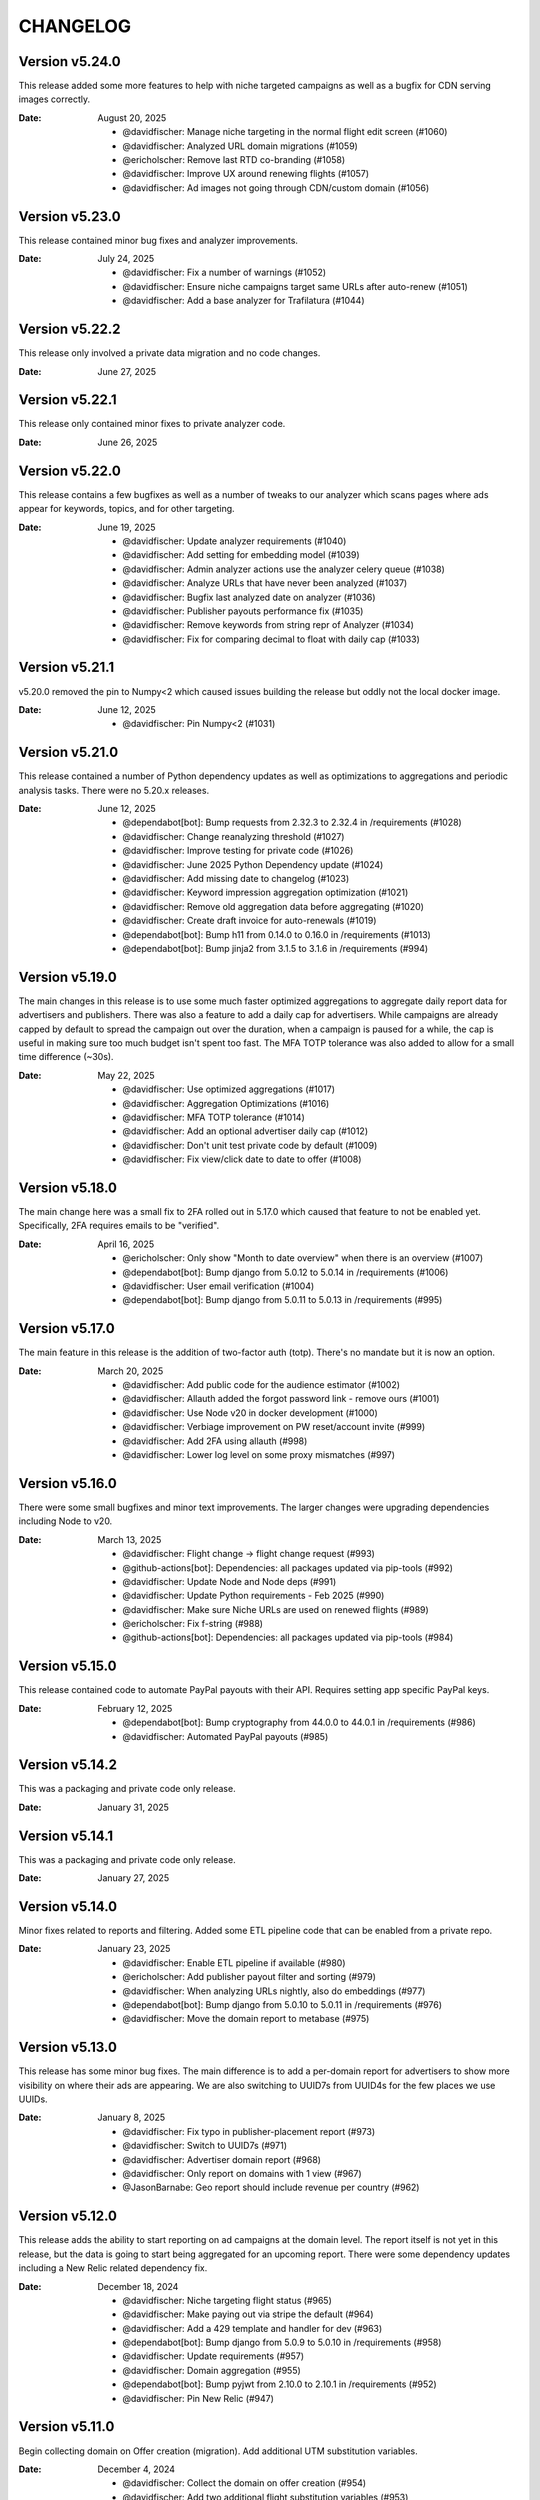 CHANGELOG
=========

.. The text for the changelog is generated with ``npm run changelog``
.. Then it is formatted and copied into this file.
.. This is included by docs/developer/changelog.rst


Version v5.24.0
---------------

This release added some more features to help with niche targeted campaigns
as well as a bugfix for CDN serving images correctly.

:Date: August 20, 2025

 * @davidfischer: Manage niche targeting in the normal flight edit screen (#1060)
 * @davidfischer: Analyzed URL domain migrations (#1059)
 * @ericholscher: Remove last RTD co-branding (#1058)
 * @davidfischer: Improve UX around renewing flights (#1057)
 * @davidfischer: Ad images not going through CDN/custom domain (#1056)


Version v5.23.0
---------------

This release contained minor bug fixes and analyzer improvements.

:Date: July 24, 2025

 * @davidfischer: Fix a number of warnings (#1052)
 * @davidfischer: Ensure niche campaigns target same URLs after auto-renew (#1051)
 * @davidfischer: Add a base analyzer for Trafilatura (#1044)


Version v5.22.2
---------------

This release only involved a private data migration and no code changes.

:Date: June 27, 2025


Version v5.22.1
---------------

This release only contained minor fixes to private analyzer code.

:Date: June 26, 2025


Version v5.22.0
---------------

This release contains a few bugfixes as well as a number of tweaks to our analyzer
which scans pages where ads appear for keywords, topics, and for other targeting.

:Date: June 19, 2025

 * @davidfischer: Update analyzer requirements (#1040)
 * @davidfischer: Add setting for embedding model (#1039)
 * @davidfischer: Admin analyzer actions use the analyzer celery queue (#1038)
 * @davidfischer: Analyze URLs that have never been analyzed (#1037)
 * @davidfischer: Bugfix last analyzed date on analyzer (#1036)
 * @davidfischer: Publisher payouts performance fix (#1035)
 * @davidfischer: Remove keywords from string repr of Analyzer (#1034)
 * @davidfischer: Fix for comparing decimal to float with daily cap (#1033)


Version v5.21.1
---------------

v5.20.0 removed the pin to Numpy<2 which caused issues building the release
but oddly not the local docker image.

:Date: June 12, 2025

 * @davidfischer: Pin Numpy<2 (#1031)


Version v5.21.0
---------------

This release contained a number of Python dependency updates
as well as optimizations to aggregations and periodic analysis tasks.
There were no 5.20.x releases.

:Date: June 12, 2025

 * @dependabot[bot]: Bump requests from 2.32.3 to 2.32.4 in /requirements (#1028)
 * @davidfischer: Change reanalyzing threshold (#1027)
 * @davidfischer: Improve testing for private code (#1026)
 * @davidfischer: June 2025 Python Dependency update (#1024)
 * @davidfischer: Add missing date to changelog (#1023)
 * @davidfischer: Keyword impression aggregation optimization (#1021)
 * @davidfischer: Remove old aggregation data before aggregating (#1020)
 * @davidfischer: Create draft invoice for auto-renewals (#1019)
 * @dependabot[bot]: Bump h11 from 0.14.0 to 0.16.0 in /requirements (#1013)
 * @dependabot[bot]: Bump jinja2 from 3.1.5 to 3.1.6 in /requirements (#994)


Version v5.19.0
---------------

The main changes in this release is to use some much faster optimized aggregations
to aggregate daily report data for advertisers and publishers.
There was also a feature to add a daily cap for advertisers.
While campaigns are already capped by default to spread the campaign out over the duration,
when a campaign is paused for a while, the cap is useful in making sure too much budget isn't spent too fast.
The MFA TOTP tolerance was also added to allow for a small time difference (~30s).

:Date: May 22, 2025

 * @davidfischer: Use optimized aggregations (#1017)
 * @davidfischer: Aggregation Optimizations (#1016)
 * @davidfischer: MFA TOTP tolerance (#1014)
 * @davidfischer: Add an optional advertiser daily cap (#1012)
 * @davidfischer: Don't unit test private code by default (#1009)
 * @davidfischer: Fix view/click date to date to offer (#1008)


Version v5.18.0
---------------

The main change here was a small fix to 2FA rolled out in 5.17.0
which caused that feature to not be enabled yet.
Specifically, 2FA requires emails to be "verified".

:Date: April 16, 2025

 * @ericholscher: Only show "Month to date overview" when there is an overview (#1007)
 * @dependabot[bot]: Bump django from 5.0.12 to 5.0.14 in /requirements (#1006)
 * @davidfischer: User email verification (#1004)
 * @dependabot[bot]: Bump django from 5.0.11 to 5.0.13 in /requirements (#995)


Version v5.17.0
---------------

The main feature in this release is the addition of two-factor auth (totp).
There's no mandate but it is now an option.

:Date: March 20, 2025

 * @davidfischer: Add public code for the audience estimator (#1002)
 * @davidfischer: Allauth added the forgot password link - remove ours (#1001)
 * @davidfischer: Use Node v20 in docker development (#1000)
 * @davidfischer: Verbiage improvement on PW reset/account invite (#999)
 * @davidfischer: Add 2FA using allauth (#998)
 * @davidfischer: Lower log level on some proxy mismatches (#997)


Version v5.16.0
---------------

There were some small bugfixes and minor text improvements.
The larger changes were upgrading dependencies including Node to v20.

:Date: March 13, 2025

 * @davidfischer: Flight change -> flight change request (#993)
 * @github-actions[bot]: Dependencies: all packages updated via pip-tools (#992)
 * @davidfischer: Update Node and Node deps (#991)
 * @davidfischer: Update Python requirements - Feb 2025 (#990)
 * @davidfischer: Make sure Niche URLs are used on renewed flights (#989)
 * @ericholscher: Fix f-string (#988)
 * @github-actions[bot]: Dependencies: all packages updated via pip-tools (#984)


Version v5.15.0
---------------

This release contained code to automate PayPal payouts with their API.
Requires setting app specific PayPal keys.

:Date: February 12, 2025

 * @dependabot[bot]: Bump cryptography from 44.0.0 to 44.0.1 in /requirements (#986)
 * @davidfischer: Automated PayPal payouts (#985)


Version v5.14.2
---------------

This was a packaging and private code only release.

:Date: January 31, 2025


Version v5.14.1
---------------

This was a packaging and private code only release.

:Date: January 27, 2025


Version v5.14.0
---------------

Minor fixes related to reports and filtering.
Added some ETL pipeline code that can be enabled from a private repo.

:Date: January 23, 2025

 * @davidfischer: Enable ETL pipeline if available (#980)
 * @ericholscher: Add publisher payout filter and sorting (#979)
 * @davidfischer: When analyzing URLs nightly, also do embeddings (#977)
 * @dependabot[bot]: Bump django from 5.0.10 to 5.0.11 in /requirements (#976)
 * @davidfischer: Move the domain report to metabase (#975)


Version v5.13.0
---------------

This release has some minor bug fixes.
The main difference is to add a per-domain report for advertisers
to show more visibility on where their ads are appearing.
We are also switching to UUID7s from UUID4s for the few places we use UUIDs.

:Date: January 8, 2025

 * @davidfischer: Fix typo in publisher-placement report (#973)
 * @davidfischer: Switch to UUID7s (#971)
 * @davidfischer: Advertiser domain report (#968)
 * @davidfischer: Only report on domains with 1 view (#967)
 * @JasonBarnabe: Geo report should include revenue per country (#962)


Version v5.12.0
---------------

This release adds the ability to start reporting on ad campaigns at the domain level.
The report itself is not yet in this release, but the data is going to start being aggregated
for an upcoming report.
There were some dependency updates including a New Relic related dependency fix.

:Date: December 18, 2024

 * @davidfischer: Niche targeting flight status (#965)
 * @davidfischer: Make paying out via stripe the default (#964)
 * @davidfischer: Add a 429 template and handler for dev (#963)
 * @dependabot[bot]: Bump django from 5.0.9 to 5.0.10 in /requirements (#958)
 * @davidfischer: Update requirements (#957)
 * @davidfischer: Domain aggregation (#955)
 * @dependabot[bot]: Bump pyjwt from 2.10.0 to 2.10.1 in /requirements (#952)
 * @davidfischer: Pin New Relic (#947)


Version v5.11.0
---------------

Begin collecting domain on Offer creation (migration).
Add additional UTM substitution variables.

:Date: December 4, 2024

 * @davidfischer: Collect the domain on offer creation (#954)
 * @davidfischer: Add two additional flight substitution variables (#953)
 * @davidfischer: Link parameter substitutions (#950)
 * @ericholscher: Run pip-tools monthly (#949)


Version v5.10.1
---------------

Fixed a dependency pinning issue and updated additional dependencies.

:Date: November 20, 2024

 * @davidfischer: Dependency update Nov 2024 (#945)


Version v5.10.0
---------------

This release added a few advertiser features including
role based user accounts (for publishers too),
some visual cues, and bulk ad creation.
Other changes were mostly minor fixes, dependencies, and documentation.

:Date: November 20, 2024

 * @dependabot[bot]: Bump aiohttp from 3.10.10 to 3.10.11 in /requirements (#943)
 * @davidfischer: Add roles for advertisers and publishers (#941)
 * @davidfischer: Add a visual cue for renewing flights on listview (#940)
 * @davidfischer: Fix a celerybeat task configuration (#938)
 * @mithucste30: Unknown task (#937)
 * @davidfischer: Bulk ad upload (#935)
 * @davidfischer: Remove explicit docs ad placement (#934)
 * @ericholscher: Fix custom.css (#933)
 * @davidfischer: Analyzer versions hotfix (#931)


Version v5.9.0
--------------

This release added a data aggregation for rotated ads,
it also added a new exportable report for advertisers to get performance
for all of their specific ads over a time period.
This version also updated many dependency versions.
Specifically Celery was having some stability issues with the previous version (5.4)

:Date: October 23, 2024

 * @davidfischer: Build an aggregation for ad rotations (#928)
 * @davidfischer: Celery upgrade to v5.5rc (#927)
 * @dependabot[bot]: Bump starlette from 0.39.2 to 0.40.0 in /requirements (#926)
 * @github-actions[bot]: Dependencies: all packages updated via pip-tools (#925)
 * @davidfischer: Remove simple history change reason (#924)
 * @davidfischer: Per ad per day advertiser table/export (#921)
 * @ericholscher: fix pip tools (#920)
 * @ericholscher: Migrate JSONField to Django builtin JSONField (#919)
 * @dependabot[bot]: Bump bootstrap from 4.6.2 to 5.0.0 (#918)
 * @dependabot[bot]: Bump webpack from 5.90.1 to 5.94.0 (#908)


Version v5.8.0
--------------

Automates Stripe payouts and niche targeting based on specific flights.

:Date: September 30, 2024

 * @davidfischer: Automate stripe publisher payouts (#916)
 * @ericholscher: Add Flights to the AnalyzedAdvertiserUrl for targeting (#915)
 * @davidfischer: Actually run the flight launched email task (#914)
 * @davidfischer: Fix Mailchimp email list signup (#913)


Version v5.7.0
--------------

This release had a few advertiser improvements and turned on a few extra
reports for advertisers.

:date: September 5, 2024

 * @dependabot[bot]: Bump cryptography from 42.0.8 to 43.0.1 in /requirements (#909)
 * @davidfischer: Option for enabling/disabling keyword/topic report link (#907)
 * @davidfischer: First flight launched notification (#906)
 * @davidfischer: Advertiser report optimizations (#904)
 * @dependabot[bot]: Bump django from 5.0.7 to 5.0.8 in /requirements (#902)


Version v5.6.0
--------------

This release had a number of minor improvements.
This release also had a pretty significant dependency updates that are not user facing.

:date: August 1, 2024

 * @davidfischer: Small improvements to advertiser onboarding checklist (#900)
 * @davidfischer: Link to creatives guide when creating ads (#899)
 * @davidfischer: Put pending payouts on top of publisher payout list (#898)
 * @davidfischer: Update the ad client dependency (#897)
 * @davidfischer: Use ruff formatter for code style and linting (#896)
 * @ericholscher: Upgrade all dependencies (#895)
 * @dependabot[bot]: Bump django from 4.2.11 to 4.2.14 in /requirements (#894)
 * @davidfischer: Fixed a minor dependency consistency issue (#893)
 * @ericholscher: Move pgvector to analyzer requirements (#892)
 * @dependabot[bot]: Bump certifi from 2024.6.2 to 2024.7.4 in /requirements (#891)
 * @dependabot[bot]: Bump djangorestframework from 3.15.1 to 3.15.2 in /requirements (#890)


Version v5.5.0
--------------

This change adds an image uploading resizer, and implements support in ad targeting for niche targeting.

 * @davidfischer: Add the ad destination domain to template context (#888)
 * @davidfischer: Add a crop/resize widget for uploading ads (#887)
 * @davidfischer: Improve image uploading (#886)
 * @ericholscher: Clarify copy around payouts (#885)
 * @ericholscher: Handle all requirements with pip-tools (#884)
 * @ericholscher: Add support for niche targeting (#865)


Version v5.4.0
--------------

This version upgrades a number of dependencies and also has a migration
to facilitate automatic renewals, which advertisers can opt-in
to to get a discount.

:date: June 20, 2024

 * @davidfischer: Update Python dependencies (#882)
 * @davidfischer: Automatic renewals (#881)


Version v5.3.0
--------------

There's a migration involving increasing the maximum ad landing page length
from 256 to 1024.

:date: May 28, 2024

 * @davidfischer: Increase ad landing page URL length (#879)


Version v5.2.0
--------------

This release had only minor changes to enable some more private support request
related code and some fixes to various support options.

:date: May 23, 2024

 * @davidfischer: Add private webhook support app (#877)
 * @davidfischer: Minor change to support links (#876)


Version v5.1.0
--------------

Fixed some minor aggregation bugs and added an eCPC for advertisers.
The default from email from the server is now overridable (``SERVER_EMAIL``).

:date: April 29, 2024

 * @davidfischer: Update default from email (#874)
 * @davidfischer: Advertiser eCPC in flight list (#872)
 * @davidfischer: Staff fill rate fix (#871)
 * @davidfischer: Publisher aggregation bugfix (#870)


Version v5.0.0
--------------

The big feature in this release was that a number of analyzer-related migrations
were squashed into one. To upgrade to here, upgrade directly from v4.4.0 and not prior versions.
This release also included a number of small bugfixes and analyzer improvements.

:date: April 11, 2024

 * @davidfischer: Fixes a few docker issues with newer dependency versions (#868)
 * @davidfischer: Minor bugfix related to publisher impression numbers (#867)
 * @davidfischer: Normalize title - handle None (#866)
 * @ericholscher: Squash analyzer migrations (#858)


Version v4.4.0
--------------

This release removes the postgres dependency around embeddings,
in prep for removing the migrations here to fix analyzer tests.

:date: March 27, 2024

 * @ericholscher: Be more defensive in PSF importer (#861)
 * @ericholscher: Run clean-install instead of install (#860)
 * @ericholscher: squash migrations (#859)
 * @ericholscher: Remove embedding field on AnalyzerURL (#857)
 * @ericholscher: Normalize titles from Sphinx (#856)
 * @ericholscher: Skip another UTM code I found :) (#855)

Version v4.3.0
--------------

The changes in this release mostly pertain to our new similar pages
API and landing page that we are launching.
There was a small change to make the eCPM in the publisher overview screen
show the total eCPM (paid + unpaid).

:date: March 25, 2024

 * @ericholscher: Add more explicit substitions to ad replacement (#853)
 * @davidfischer: Add a new priority queue (#852)
 * @ericholscher: Default DRF to JSON (#850)
 * @JasonBarnabe: Stats above graph on reports page has wrong eCPM (#842)


Version v4.2.0
--------------

This removes the embedding logic from our OSS server,
since it depends on a large amount of Postgres and implementation specific logic.

:date: March 21, 2024

 * @ericholscher: Add AnalyzedAd model to track ads (#847)
 * @ericholscher: Remove embedding code from public repo (#846)

Version v4.1.1
--------------

Fixed a minor leading comma issue.

:date: March 13, 2024

 * @davidfischer: Minor Django upgrade (#841)


Version v4.1.0
--------------

This ships an initial similarity API,
which we're going to use for a marketing page.

:date: March 7, 2024

 * @davidfischer: Use a docker pip cache (#839)
 * @davidfischer: Display negative keywords in the targeting details (#838)
 * @davidfischer: Ignore publisher mobile traffic option (#837)
 * @davidfischer: Filter staff advertiser report by campaign type (#836)
 * @ericholscher: A couple small bug fixes for embeddings work (#835)
 * @davidfischer: Add publisher eCPM to report table (#833)
 * @ericholscher: Add initial similarity API (#832)

Version v4.0.0
--------------

Added the concept of embeddings as a first start towards a new approach of ad targeting

:date: February 21, 2024

 * @davidfischer: Add publisher eCPM to report table (#833)
 * @davidfischer: Guide advertisers on maximum ad length (#831)
 * @davidfischer: Support GitHub sponsors as a payout option (#830)
 * @davidfischer: Improve UX for returning publishers (#829)
 * @davidfischer: Front updated a few API call docs URLs (#828)
 * @ericholscher: Initial Proof of Concept for Targeting with embeddings (#818)
 * @dependabot[bot]: Bump pillow from 10.0.1 to 10.2.0 in /requirements (#816)

Version v3.7.0
--------------

Added the ability to target campaigns by day of the week (eg. weekends/weekdays only).
If a campaign doesn't target the default publisher groups (eg. Read the Docs only)
then display the targeting in the flight view.
Fixed an XSS issue that affected advertisers only not public websites.

:date: February 13, 2024

 * @ericholscher: Show visits_since_last_analyzed in AnalyzedUrlAdmin (#823)
 * @ericholscher: Fix Slack msg (#822)
 * @ericholscher: Initial work for day of the week targeting (#820)
 * @davidfischer: Remove most instances of mark_safe (#817)
 * @davidfischer: Display publisher groups if not default (#815)


Version v3.6.0
--------------

This change adds a migration to the Offer model to differentiate
between ads that were rotated and those that were not.
This release also includes a newer version of our classifier model
trained in December.

:date: January 4, 2024

 * @davidfischer: Store ad rotation status on offer (#813)


Version v3.5.0
--------------

We added the region/state/province from Cloudflare to the middleware.
This will allow targeting ad campaigns to US states for example.
The other change here was a small change to the publisher reporting
to show an overview screen.

:date: December 20, 2023

 * @davidfischer: Publisher overview dashboard on report screen (#811)
 * @davidfischer: Region and metro targeting from CF (#810)


Version v3.4.0
--------------

This change involved logging how frequently the new feature ad rotation is happening.

:date: December 6, 2023

 * @davidfischer: Log ad rotations (#808)


Version v3.3.0
--------------

There were a few minor features and bug fixes and dependency updates,
but the largest change was to allow certain nightly aggregations
to only count paid ads.
Also, our page analyzers can now be configured to use multiple analyzers.

:date: November 7, 2023

 * @davidfischer: Flight request saves the requested targeting (#805)
 * @davidfischer: Add an anchor link to the flight list view (#804)
 * @dependabot[bot]: Bump django from 4.2.4 to 4.2.7 in /requirements (#803)
 * @davidfischer: Allow running multiple analyzer models (#800)
 * @davidfischer: Aggregation changes to only count paid eligible ads (#798)


Version v3.2.1
--------------

A fix to the migration in v3.2.0.

:date: October 27, 2023

 * @davidfischer: Fix the isproxy migration to be nullable (#801)


Version v3.2.0
--------------

The main change here is a migration on the (very large) Offers table.
It only adds a few default null fields and so it should be fast.

:date: October 26, 2023

 * @davidfischer: Offers now store if they are paid ad eligible (#797)
 * @dependabot[bot]: Bump pillow from 9.3.0 to 10.0.1 in /requirements (#789)
 * @dependabot[bot]: Bump postcss from 8.4.21 to 8.4.31 (#787)


Version v3.1.0
--------------

This release caps the number of ad keywords the API will accept at 20.
It also allows specifically noting discounts on flights which will also appear
on advertiser invoices.
Also includes minor bugfixes and quality of life improvements.

:date: October 12, 2023

 * @davidfischer: Add discounts to the dashboard (#795)
 * @davidfischer: Correct links to the advertiser overview screen (#794)
 * @davidfischer: 20 keywords maximum in API (#793)
 * @davidfischer: Fixup budget form validation (#792)


Version v3.0.1
--------------

Minor production packaging fix related to the new version and staticfiles.

:date: October 3, 2023

 * @davidfischer: Fix for Django 4.2 related to storage (#790)


Version v3.0.0
--------------

This release allows attaching pricing to various regions/topics
which are used when creating a new flight.

This release involves a major upgrade of Django to 4.2.

:date: October 3, 2023

 * @davidfischer: Server can control multiple publisher placements (#786)
 * @davidfischer: Pricing in server (#782)
 * @davidfischer: Django 4.2 upgrade (#781)


Version v2.7.0
--------------

This release is relatively minor and just adds a notification when changing ads.
This will (probably) be the last release on Django 3.x and the next release
will upgrade to 4.x. Django 4.x requires Postgres 12+.

:date: September 13, 2023

 * @davidfischer: Slack alert when ad images change (#780)


Version v2.6.0
--------------

After the 22.04 upgrade, we've been seeing some celery instability
especially with our analyzer that uses a lot of resources.
This release should fix those issues.

:date: August 14, 2023

 * @davidfischer: Limit classifier to 20k (#778)
 * @davidfischer: Upgrade celery (#777)
 * @ericholscher: Try to fix pluralizing flights.. (#776)
 * @ericholscher: Show advertiser name first :) (#775)
 * @ericholscher: Copy traffic_cap when renewing a flight. (#774)


Version v2.5.0
--------------

This release added a hard stop flag where a flight will stop on the specified date
even if it isn't complete. This flag is false by default.

:date: July 27, 2023

 * @davidfischer: Flight hard stop (#772)


Version v2.4.0
--------------

The big change in this release was to implement traffic caps
which allow us to shape how flights are filled a bit more.
We also updated Ubuntu/Python in this release
which had a few cascading dependencies.

:date: July 12, 2023

 * @ericholscher: Don't overwrite CSS files (#770)
 * @davidfischer: Calculate traffic fill rate daily and enforce traffic cap (#769)
 * @davidfischer: Fix a broken link for requesting a new flight (#768)
 * @davidfischer: Ubuntu 22.04 - Python 3.10 upgrade (#758)


Version v2.3.1
--------------

This release just contained some refinements to emailing/slacking
when a new flight is requested.

:date: July 6, 2023

 * @davidfischer: Small tweak to requesting a flight (#766)


Version v2.3.0
--------------

The big change in this release is that advertisers can now request a new flight.
The flight will be created but may need adjustments. It is not started automatically
but instead emails support.

:date: July 6, 2023

 * @davidfischer: Fix a bug that only affects test run after UTC midnight (#764)
 * @dependabot[bot]: Bump django from 3.2.19 to 3.2.20 in /requirements (#763)
 * @ericholscher: Update readthedocs.yml to v2 (#762)
 * @davidfischer: Advertisers can request a new flight (#761)
 * @davidfischer: Don't show publisher house advertisers on homescreen (#760)
 * @davidfischer: Slight payout email tweak (#759)


Version v2.2.0
--------------

This release contains some upgrades to payouts and some improvements to copying ads.
The most critical change involves a task to delete aggregation data older than a year.

:date: June 14, 2023

 * @davidfischer: Update the payout email (#756)
 * @davidfischer: Rework the payout email view/form (#755)
 * @davidfischer: Show the publisher's allowed domains (#753)
 * @davidfischer: Improve copying ads logic (#751)
 * @davidfischer: Keep only 1 year of geo/region/keyword/placement data (#750)


Version v2.1.0
---------------

This release mostly contained quality of life improvements
for setting up campaigns. The new topic report will only show the link
to staff for now but will go public in a future release.

:date: June 6, 2023

 * @davidfischer: Add calculator features to flight update/renew (#752)
 * @davidfischer: Advertiser topic report (#737)
 * @davidfischer: Forcing an ad/campaign ignores some targeting/filtering (#735)


Version v2.0.0
---------------

The big change in this release is a task which revokes
paid campaign authorization from publishers who don't show an ad for 60 days.
Publishers who lose this authorization will be notified and have to re-apply.


Backward incompatible changes
~~~~~~~~~~~~~~~~~~~~~~~~~~~~~

The ``Campaign`` object had a ``publishers`` attribute which controlled which publishers
were eligible to fulfill an advertiser campaign. This had become unwieldy long ago (deprecated pre-1.0)
because each time a publisher was added, we needed to add them to a number of campaigns.
Instead, we added the concept of publisher groups.
This change finally removes the ``campaign.publishers`` attribute and ONLY uses publisher groups.

:date: May 15, 2023

 * @davidfischer: Stop using deprecated campaign.publishers (#745)
 * @dependabot[bot]: Bump django from 3.2.18 to 3.2.19 in /requirements (#744)
 * @davidfischer: Add notify completed flights to the django admin (#743)
 * @davidfischer: Add an option to ignore publisher API keywords (#742)
 * @davidfischer: Simplify daily-reports tasks in dev (#741)
 * @davidfischer: Disable inactive publishers (#740)
 * @davidfischer: Payout improvements (#739)
 * @davidfischer: Prioritize overdue flights (#738)
 * @davidfischer: Publisher allowed domains (#736)
 * @davidfischer: Stripe accepts at most 30 chars for metadata (#734)


Version v1.14.0
---------------

This release contained some dashboard UX improvements like a live ad preview
and some minor internal refactors.

:date: April 11, 2023

 * @davidfischer: Use the proper permissions for adding advertisers/publishers (#732)
 * @davidfischer: Add a filter for the dashboard home screen (#731)
 * @davidfischer: Refactor the names of `*_today` methods (#729)
 * @davidfischer: Display a live ad preview when editing or adding ads (#728)
 * @dependabot[bot]: Bump sentry-sdk from 1.5.5 to 1.14.0 in /requirements (#727)
 * @dependabot[bot]: Bump webpack from 5.75.0 to 5.76.0 (#725)
 * @davidfischer: Show live ad preview (#167)


Version v1.13.1
---------------

This release fixes some math on renewals that happened when we moved to non-day flight durations.

:date: April 5, 2023

 * @davidfischer: Fix a bug with the renew math (#726)
 * @mattishaden: Docker container size and ML requirements (#692)


Version v1.13.0
---------------

In this release, we changed some flight prioritization and pacing defaults.
New flights will weight which ads to show based on the CTR.
In addition, we'll be defaulting to hourly pacing which we introduced in v1.10.0.

:date: March 14, 2023

 * @davidfischer: Change ad prioritization/pacing defaults (#722)
 * @davidfischer: Show ad selection priority in flight metadata (#721)


Version v1.12.0
---------------

The migration in this release just adds precision to daily aggregation tables.
We simplified the CTR weighting introduced in v1.11.0 that prioritizes ads.
We made a UX-only change to make disabled ads very obvious.

:date: March 7, 2023

 * @davidfischer: Make disabled ads more obvious (#719)
 * @davidfischer: Reduce and simplify CTR weighting (#718)
 * @davidfischer: Add more precision to the optimized daily tables (#717)


Version v1.11.0
---------------

As in v1.10.0, the staff publisher report now uses the optimized table
that only has data on publisher paid impressions. This makes it MUCH faster
but slightly less flexible.
The same caveat about `adserver.tasks.update_previous_day_reports` applies.

We also added an experimental feature around automatically prioritizing
the ads within a flight. With the option enabled (default is off),
higher CTR ads will be shown at a higher rate.

:date: March 1, 2023

 * @davidfischer: Don't link to expired invoices (#715)
 * @davidfischer: VSCode complains about #region comment (#714)
 * @davidfischer: Prioritize ads with higher CTR (#713)
 * @davidfischer: Define placement priority order (#712)
 * @davidfischer: Use the optimized publisher paid index for the all publisher report (#711)
 * @davidfischer: Make pacing interval editable in the admin (#710)


Version v1.10.0
---------------

The biggest change in this release was to add the option
to pace ads for a flight over a period shorter than a day (eg. an hour).
This will improve the ability to balance a flight across geographic regions.
For example, a 10 day flight targeting North America and Europe
will attempt to fulfill 1/240th of the flight per hour
which will better allow both regions to fulfill a part of the flight.
This may become the default in a future version.

There were also a few reporting and aggregation changes:

- Adds another optimized aggregation table for paid ads for publishers
- The staff all advertiser report now uses the optimized advertiser aggregation
- Due to the index and report changes, it is recommended to run
  `adserver.tasks.update_previous_day_reports` across the life
  of your server. Otherwise, you may have some days without data.

:date: February 21, 2023

 * @davidfischer: Adds an index for paid impressions on publishers only (#708)
 * @davidfischer: Use optimized indexes for staff all advertiser report (#707)
 * @davidfischer: Publishers should set their name in the UA (#706)
 * @dependabot[bot]: Bump django from 3.2.17 to 3.2.18 in /requirements (#705)
 * @dependabot[bot]: Bump ipython from 8.0.1 to 8.10.0 in /requirements (#704)
 * @davidfischer: Pace ads by a custom interval (#702)
 * @davidfischer: Remove CircleCI from the Readme (#701)
 * @davidfischer: Automate sending flight wrapup emails (#700)
 * @ericholscher: Pass the `topics` to the template string for advertisers (#672)


Version v1.9.1
---------------

Fix a minor reporting issue created in v1.9.0.
Also show a link to a report but only to staff for now
(the report is available to all advertisers but not useful to all of them).

:date: February 1, 2023

 * @davidfischer: Show the advertiser keyword report link to staff (#697)
 * @davidfischer: Fix a template inheritance issue with advertiser reports (#696)


Version v1.9.0
---------------

This change adds some additional tables to speed up looking up basic
publisher and advertiser metrics. These tables are calculated about every
half hour in production.
Some additional graphs were moved to metabase.

:date: January 31, 2023

 * @davidfischer: Add a metabase publisher dashboard (#694)
 * @davidfischer: Run quick indexes periodically (#691)
 * @davidfischer: Put the advertiser overview dashboard in the report screen (#690)
 * @davidfischer: Add the Advertiser and Publisher index to admin (#689)
 * @davidfischer: Fix support link in flight metadata (#688)
 * @davidfischer: Note the volume discount on invoices (#687)
 * @davidfischer: Fix failing test (#686)


Version v1.8.1
---------------

Fixes a node dependency issue with the previous version.

:date: January 17, 2023

 * @davidfischer: Upgrade node dependencies (#682)


Version v1.8.0
---------------

Most of the changes in this release related to our ML model.
There was a new version of the model with additional data.
The model was also moved to its own repository https://github.com/readthedocs/ethicalads-model.
This release also contained a number of dependency upgrades.

:date: January 17, 2023

 * @davidfischer: Change analyzer threshold (#683)
 * @davidfischer: Add optimized publisher and advertiser indexes (#681)
 * @davidfischer: Speed up the ads and campaign admin views (#680)
 * @dependabot[bot]: Bump json5 from 1.0.1 to 1.0.2 (#679)
 * @davidfischer: Consolidate tox into single environment (#678)
 * @davidfischer: Use GitHub Actions for CI (#677)
 * @davidfischer: Staff publisher form handles an existing user (#676)
 * @dependabot[bot]: Bump json5, css-loader, file-loader, mini-css-extract-plugin, sass-loader, webpack and webpack-cli (#675)
 * @ericholscher: Add callout on flight detail to contact us for changes. (#674)
 * @davidfischer: Move ML experiments to the model repository (#673)
 * @dependabot[bot]: Bump decode-uri-component from 0.2.0 to 0.2.2 (#671)
 * @dependabot[bot]: Bump minimatch from 3.0.4 to 3.1.2 (#670)
 * @dependabot[bot]: Bump pillow from 9.0.1 to 9.3.0 in /requirements (#667)
 * @dependabot[bot]: Bump ssri from 7.1.0 to 7.1.1 (#644)
 * @dependabot[bot]: Bump is-svg and postcss-svgo (#643)
 * @davidfischer: Add more categorized data for the model (#640)
 * @dependabot[bot]: Bump nth-check and optimize-css-assets-webpack-plugin (#630)
 * @dependabot[bot]: Bump terser from 4.7.0 to 4.8.1 (#614)


Version v1.7.0
---------------

This release contained some performance improvements to reporting
and data aggregations as well as some minor fixes.

:date: November 28, 2022

 * @davidfischer: Advertiser name in Stripe should be advertiser's name (#668)
 * @ericholscher: Add CODEOWNERS to auto-assign PR's (#666)
 * @ericholscher: Cleanup the automated email a bit (#665)
 * @davidfischer: Move publisher reports to metabase (#664)
 * @davidfischer: Optimize the keyword aggregation (#663)
 * @ericholscher: Split the dashboard view so it scales a bit better with more data (#662)


Version v1.6.0
---------------

This release has a number of changes and fixes to the analyzer
to try to fix some celery issues around repeated tasks
and making our tasks reentrant.

:date: November 2, 2022

 * @davidfischer: Be more defensive around uncached topics/regions (#658)
 * @davidfischer: Shuffle dependencies (#657)
 * @davidfischer: Skip recently analyzed URLs (#656)
 * @davidfischer: Set celery to ack late (#655)
 * @davidfischer: Remove the end date filter (#654)
 * @dependabot[bot]: Bump django from 3.2.15 to 3.2.16 in /requirements (#653)



Version v1.5.0
---------------

This release contained some minor fixes and the larger change of splitting
our task queue into analyzer tasks (of which there are many and they can backup the queue).

:date: October 26, 2022

 * @ericholscher: Use a dedicated analyzer queue for analyzer tasks (#651)
 * @ericholscher: Make it a little bit easier to copy payout details (#650)
 * @ericholscher: Put the name before the email in Add Advertiser form (#649)


Version v1.4.0
---------------

This release contains a migration to allow us to cache ads for a publisher
for a configurable amount of time instead of the default (5s in prod).

:date: October 16, 2022

 * @davidfischer: Add a custom cache time for publishers (#647)
 * @davidfischer: Make Stripe fields into raw_id_fields (#646)


Version v1.3.0
---------------

This release made a number of contextual targeting model improvements
including more resources spent on training and some improvements
around testing the model and language detection.

:date: October 13, 2022

 * @davidfischer: Report will use our regions and topics from the DB (#642)
 * @davidfischer: Ignore certain Sphinx markup in ML model (#641)
 * @davidfischer: Do language detection in the model (#639)
 * @davidfischer: Add a management command for ease of running the model in dev (#638)
 * @davidfischer: Add a GPU config for the model (#637)
 * @ericholscher: Pass keywords to the ad rendering code (#610)


Version v1.2.0
---------------

This release fixes some minor bugs, makes some logger changes,
and makes some small changes to user messaging.

:date: September 8, 2022

 * @davidfischer: Replace a link that was deleted in a refactor (#635)
 * @davidfischer: Note about campaigns running over (#634)
 * @davidfischer: IPDB downloader/updater script (#633)
 * @ericholscher: Clean up ML directory and improve README (#632)
 * @davidfischer: Ignore mismatched browsers/OSs (#629)
 * @dependabot[bot]: Bump django from 3.2.14 to 3.2.15 in /requirements (#625)
 * @dependabot[bot]: Bump moment from 2.29.3 to 2.29.4 (#608)


Version v1.1.1
---------------

Fixed a minor bug with the v1.1.0 release.

:date: August 11, 2022

 * @davidfischer: Simple logic issue wrt showing metabase dashboard (#627)


Version v1.1.0
---------------

This release had a number of small changes such as some additional security logging,
moving some reports to Metabase for performance purposes,
and the ability to authorize users for publishers.

:date: August 11, 2022

 * @davidfischer: Enable recording additional publisher details (#624)
 * @davidfischer: Log some client mismatches to the security logger (#623)
 * @davidfischer: Update User Agent detection (#622)
 * @davidfischer: Offload the advertiser geo report to metabase (#621)
 * @davidfischer: Move advertiser overview mostly to metabase (#620)
 * @davidfischer: Changes the name for new publisher house ads accounts (#619)
 * @davidfischer: Allow the ad server docs to force a specific ad (#618)
 * @davidfischer: Limit the model input to 100k characters (#617)
 * @davidfischer: Add a screen for authorized users for a publisher (#613)


Version v1.0.0
---------------

The big change here is to use our topic analyzer/ML model
as part of our ad decision process.
This is a huge milestone and we're making this our v1.0.0 release!

:date: July 21, 2022

 * @davidfischer: Use analyzer keyword findings in ad decision (#598)
 * @davidfischer: Fix up the model for release (#615)


Version v0.55.0
---------------

The large change in this release is to add a machine learning
topic classifier that uses a custom trained model.
This release also contained minor dependency updates and bugfixes.

:date: July 18, 2022

 * @ericholscher: Fix archive_offers db code (#611)
 * @davidfischer: Add the topic classifier backend (#609)
 * @dependabot[bot]: Bump django from 3.2.13 to 3.2.14 in /requirements (#607)
 * @davidfischer: Downgrade mismatched client log to debug (#606)
 * @davidfischer: Fix multi topic targeting bug (#605)
 * @ericholscher: Fix email going to advertisers (#604)
 * @ericholscher: Add a comment that explains what to do when swapping the offers table (#603)
 * @ericholscher: Add initial ML experimentation (#597)


Version v0.54.1
---------------

This release has a few small advertiser management updates.

:date: June 28, 2022

 * @ericholscher: Show budget in manage ads flight list (#601)
 * @ericholscher: Add ability to create invoices for exact view amounts (#600)
 * @ericholscher: Cleanup copy in end of flight email a little (#599)
 * @dependabot[bot]: Bump ansi-regex from 4.1.0 to 4.1.1 (#594)

Version v0.54.0
---------------

The topic analyzer now uses a very basic machine learning model
to determine the topic and keywords for a page.

:date: June 20, 2022

 * @davidfischer: Mention publisher-house campaign type in docs (#593)
 * @davidfischer: Add a textacy/spacy-based analyzer model (#591)
 * @agjohnson: Add admin search for payout pk (#590)


Version v0.53.0
---------------

Outside of dependency fixes, this release had two major features.
Firstly, region and topic modeling are moved into the DB.
Flights can target by region or topic.
Secondly, we allow publishers to setup their own house ads.

:date: June 3, 2022

 * @davidfischer: Some dependency fixes (#588)
 * @davidfischer: Puts the notification settings on the same line (#587)
 * @ericholscher: Fix flight list URL (#586)
 * @davidfischer: Docs fix for the DATABASES setting (#585)
 * @dependabot[bot]: Bump pyjwt from 2.1.0 to 2.4.0 in /requirements (#584)
 * @davidfischer: Region & topic modeling (#583)
 * @dependabot[bot]: Bump moment from 2.29.1 to 2.29.2 (#563)
 * @dependabot[bot]: Bump minimist from 1.2.5 to 1.2.6 (#555)
 * @dependabot[bot]: Bump ajv from 6.10.2 to 6.12.6 (#528)
 * @dependabot[bot]: Bump node-sass from 4.14.1 to 7.0.0 (#523)


Version v0.52.0
---------------

The main change this release is turn on the daily analysis tasks.
These will scan websites where we server ads to try to understand them
and target better.

:date: May 20, 2022

 * @davidfischer: Add a daily cap for publishers (#579)
 * @davidfischer: Enable URL analyzer tasks (#578)
 * @davidfischer: Add an advertiser keyword report (#577)
 * @davidfischer: Handle invalid URLs in analysis (#576)
 * @davidfischer: Remove the left nav when printing (#575)

Version v0.51.0
---------------

The largest changes in this release were to add helpful screens during
onboarding of advertisers and publishers.
Other than that, we are continuing to iterate on the offline keyword
analysis.

:date: May 4, 2022

 * @davidfischer: Rework the analysis tasks (#573)
 * @davidfischer: Tips to help with advertiser onboarding (#572)
 * @davidfischer: Improved publisher onboarding (#571)
 * @davidfischer: Show ad CTR on the ad detail screen (#570)
 * @dependabot[bot]: Bump django from 3.2.12 to 3.2.13 in /requirements (#569)


Version v0.50.0
---------------

There were a few small tweaks and bug fixes in this release.
The big change was some new tasks to test offline keyword analysis
which is not yet integrated in when deciding which ad to show.

:date: April 20, 2022

 * @davidfischer: Guide advertisers on upcoming flights (#567)
 * @davidfischer: Refunds handle null offers (#566)
 * @davidfischer: Offline keyword and topic analysis (#564)
 * @davidfischer: Ensure ads are live after renewing (#562)
 * @davidfischer: Small tweaks to the wrapup email (#561)
 * @davidfischer: Log mismatched clients between offer and impression (#560)


Version v0.49.0
---------------

Add a Front email backend, and a couple small dependency upgrades.
This release also starts displaying the time an add is viewed (view time)
to staff users. Once vetted, this will be shown to advertisers and publishers.

:date: March 30, 2022

 * @davidfischer: Fix a pre-commit versioning issue (#557)
 * @davidfischer: Send a flight wrapup email (#556)
 * @davidfischer: Fix a number of test warnings (#554)
 * @davidfischer: Add a form for controlling user notifications (#553)
 * @davidfischer: Adds a Front (front.com) email backend (#552)
 * @davidfischer: Fix an awkward space (#551)
 * @davidfischer: Remove the redirect on the staging server (#550)
 * @ericholscher: Add view_time to AdImpression model (#546)
 * @ericholscher: Add a Python data import script (#520)


Version v0.48.2
---------------

Fixed more issues that weren't seen until staging.
Notably, a New Relic upgrade was required.

:date: March 17, 2022

 * @davidfischer: Still more Django 3.2 upgrade fixes (#548)


Version v0.48.1
---------------

This release fixed some issues not seen in development related to v0.48.0.
That release shouldn't be used.

:date: March 17, 2022

 * @davidfischer: Additional Django 3.2 fixes (#545)


Version v0.48.0
---------------

This release was purely to update dependencies.

:date: March 16, 2022

 * @dependabot[bot]: Bump pillow from 9.0.0 to 9.0.1 in /requirements (#543)
 * @davidfischer: Use pytest for testing (#541)
 * @davidfischer: Django 3.2 upgrade (#539)


Version v0.47.0
---------------

This version contained a number of small improvements to performance
and some additional notifications.
The larger change was a new staff-only (for now) form
for renewing an advertising flight.

:date: March 9, 2022

 * @davidfischer: Close flights when complete (#540)
 * @davidfischer: Post to Slack when an invoice is paid (#537)
 * @davidfischer: Flight renewal form (#536)
 * @davidfischer: Performance improvement to offer recording (#533)
 * @davidfischer: Aggregation task performance improvements (#532)
 * @ericholscher: Fix payout url for invalid methods (#531)
 * @ericholscher: Record data for forced ads if they are unpaid. (#530)


Version v0.46.1
---------------

We had a bug in the previous release that affected server-to-server ad clients.
These clients pass an IP address for geolocating and we weren't re-running
GeoIP for them properly.

:date: February 21, 2022

 * @davidfischer: Force IP Geolocation if there's a passed userip (#534)
 * @ericholscher: Don't show paid ads warning on saas account (#527)


Version v0.46.0
---------------

The big change here is added middleware for getting IP addresses
and for geolocating them. This gives options instead of just relying on
``X-Forwarded-For`` or using the MaxMind GeoIP databases.
For production, we will be using Cloudflare for GeoIP and IP normalization.

See the `docs <https://ethical-ad-server.readthedocs.io/en/latest/install/configuration.html#adserver-geoip-middleware>`_.

:date: February 14, 2022

 * @davidfischer: Put the priority multiplier in the flight form (#526)
 * @davidfischer: Add an existing user to an advertiser (#525)
 * @dependabot[bot]: Bump django from 2.2.26 to 2.2.27 in /requirements (#524)
 * @davidfischer: Use Cloudflare GeoIP and IP canonicalization (#512)


Version v0.45.1
---------------

This is purely a bugfix release.
The main fix is a fix for keyword aggregation that fixes a bug introduced in v0.44.0.
All keyword aggregations done since v0.44.0 need to be re-run.

:date: February 9, 2022

 * @davidfischer: Fix typo with keyword aggregation (#521)
 * @davidfischer: Handle a bug with a forced ad but mismatched ad type (#519)


Version v0.45.0
---------------

Other than a few quality of life improvements and bug fixes,
the main change in this release is a many-to-many relation between Flights to Invoices.

:date: February 8, 2022

 * @davidfischer: Disable a publisher completely (#517)
 * @davidfischer: Add a campaign inline to the advertiser admin (#516)
 * @davidfischer: Connect flights to invoices (#515)
 * @davidfischer: Change the default flight size and price (#514)
 * @davidfischer: Fix for incorrectly creating new advertisers (#513)
 * @ericholscher: Decisions aren't currency :) (#511)


Version v0.44.0
---------------

**NOTE:** This release requires Python 3.8

The largest change in this release was an upgrade to Python 3.8.
Other than that, there were a few migrations to support tighter Stripe integration
and some changes that will allow a set of publishers who pay us (instead of get paid)
to run their house ads or sponsorship.

:date: January 26, 2022

 * @ericholscher: Start modeling SaaS publishers to show them billing data (#509)
 * @davidfischer: Optimize the keyword aggregation (#508)
 * @davidfischer: Handle an extra long div-id (#507)
 * @ericholscher: Expose View Rate to publishers. (#505)
 * @davidfischer: Upgrade to Python 3.8 (#503)
 * @davidfischer: Stripe foreign key fields migrations (#498)
 * @dependabot[bot]: Bump pillow from 8.3.2 to 9.0.0 in /requirements (#496)


Version v0.43.1
---------------

The only changes in this release were minor bug fixes
and slight tweaks on some checks when updating ads and flights.

:date: January 20, 2022

 * @davidfischer: Tone down the link error message. (#504)
 * @davidfischer: Use iterators in daily aggregations (#502)
 * @davidfischer: Ensure the start date comes before the end date (#501)
 * @davidfischer: Distinct away duplicate ad types (#500)


Version v0.43.0
---------------

The big change in this PR was the beginnings of tighter Stripe integration.
This PR merely sets the groundwork by adding django-stripe which syncs
data from Stripe to our local database.

:date: January 18, 2022

 * @dependabot[bot]: Bump django from 2.2.24 to 2.2.26 in /requirements (#497)
 * @ericholscher: Disable metabase restart (#495)
 * @davidfischer: Initial DJStripe integration (#494)
 * @davidfischer: Make disabled ads more obvious (#493)
 * @davidfischer: Update exclude list (#492)
 * @davidfischer: Tweak to progress bar formatting (#490)
 * @davidfischer: Make the user name optional on the advertiser form (#489)
 * @davidfischer: Fix a bug with an invalid view time (#488)
 * @ericholscher: Fix another silly month/year date bug (#484)
 * @decaffeinatedio: Update GeoIP Links (#427)


Version v0.42.0
---------------

This release adds the ability for advertisers to view old invoices,
and does a few small operations changes.
The most important is being able to rename the Offers database table,
which we plan to do in production to improve database performance.

:date: November 15, 2021

 * @ericholscher: These ports were used for me locally, let them be overridden. (#486)
 * @ericholscher: Change the offers db_table to give us more space (#485)
 * @davidfischer: Enable Stripe billing portal for advertisers (#483)

Version v0.41.0
---------------

We added Plausible Analytics to see which parts of the dashboard get the most use.
We also added a lot more charts for staff and made a couple charts available
to advertisers and publishers.

:date: October 28, 2021

 * @davidfischer: Make metabase charts public (#480)
 * @davidfischer: Add Plausible Analytics to the dashboard (#479)
 * @ericholscher: Remove analytical import from settings (#478)
 * @davidfischer: Add additional charts (#477)


Version v0.40.0
---------------

The big change in this release was that we're trying out some graphs.
However, for this release, they are staff-only.
Other than that, there was nothing user facing in this release.

:date: October 21, 2021

 * @davidfischer: Charting/graphing with metabase (#475)
 * @davidfischer: Remove the CTR publisher change alert (#473)
 * @ericholscher: Show publisher name instead of slug in payout (#472)
 * @davidfischer: Tweaks to the daily aggregation task (#471)
 * @ericholscher: Make azure logging quiet (#470)
 * @ericholscher: Fix a bug where existing AdType was excluded (#455)


Version v0.39.0
---------------

Most of this release were small bug fixes and tweaks to staff notifications.

:date: October 6, 2021

 * @ericholscher: Force using the default DB during ad serving incr call (#467)
 * @davidfischer: Small tweak to flight ordering (#466)
 * @davidfischer: Fail silently on slack failures (#464)
 * @davidfischer: Increase aggregation task time limit (#463)
 * @davidfischer: Notify when daily reports are aggregated (#462)
 * @ericholscher: Fix silly where bug data wasn't defined if we weren't caching. (#461)



Version v0.38.0
---------------

This release had a number of changes to support custom publishers and support for a read replica on our reporting.

:date: September 24, 2021

 * @davidfischer: Fixes a bug with old-style ads (#458)
 * @ericholscher: Add a read replica DB router & settings (#457)
 * @ericholscher: Fix mailing list link. (#456)
 * @ericholscher: Add ability to export region data (#454)
 * @ericholscher: Update the link we're pointing to for CTR low messages (#452)
 * @ericholscher: Add ability to uncache publisher ads (#451)
 * @ericholscher: Fix payout filtering & show status in admin (#450)
 * @davidfischer: When copying ads, put newest ads first (#448)
 * @dependabot[bot]: Bump pillow from 8.2.0 to 8.3.2 in /requirements (#447)
 * @davidfischer: Flight form improvements (#443)


Version v0.37.0
---------------

This release had a minor change to topic-based reporting only.

:date: September 13, 2021

 * @ericholscher: Add `other` to the list of topics when none other apply. (#446)


Version v0.36.0
---------------

The big change in this release was to revamp our reporting
to be more focused on topic and region rather than
individual keywords and countries/regions.
This should make be much faster than the previous geo and keyword
reports which will be phased out.

:date: August 31, 2021

 * @davidfischer: More tweaks to publisher notifications (#444)
 * @ericholscher: Add "Stay updated" to the top of the payout email (#442)
 * @ericholscher: Tweaks payouts with issues that we've found (#441)
 * @ericholscher: Make advertiser flight ads linkable (#440)
 * @ericholscher: Add StaffRegionReport (#431)
 * @ericholscher: Make report queries faster (#376)


Version v0.35.0
---------------

The main change in this release involved the server side changes
to store how long an ad is viewed.
We believe this is a cool metric to show to advertisers
and may separate us from competition and generate higher revenues for publishers.

:date: August 13, 2021

 * @ericholscher: Fix silly bug with Payouts (#438)
 * @davidfischer: Minor tweaks around view time (#437)
 * @dependabot[bot]: Bump path-parse from 1.0.6 to 1.0.7 (#436)
 * @davidfischer: Remove server side analytics which we weren't using (#435)
 * @davidfischer: Fix the build (#434)
 * @decaffeinatedio: No results from decision API despite valid(?) configuration (#432)


Version v0.34.0
---------------

This release had no significant user-facing changes.
All the changes involved staff interfaces, staff notifications,
or documentation.

:date: August 4, 2021

 * @davidfischer: Fix form submission for flights with no targeting (#429)
 * @davidfischer: Note that the prod dockerfile is unmaintained (#428)
 * @decaffeinatedio: Update GeoIP Links (#427)
 * @decaffeinatedio: Error when running `make dockerprod` (#426)
 * @davidfischer: Interface to create a new flight (#425)
 * @davidfischer: Improve difference notifications (#422)
 * @ericholscher: Add option of `created` sort on Staff publisher report (#421)


Version v0.33.0
---------------

We added ``noopener`` to our ad links as a security precaution.
The other big change was to allow ad types to be publisher (group) specific.
We already have publisher specific ad types as Read the Docs
has a compatible but slightly different ad format from EthicalAds.
Some possible new publishers also expressed interest.

:date: July 22, 2021

 * @davidfischer: Add permissions to see staff-only report fields (#419)
 * @ericholscher: Use the right payout objects when finishing (#417)
 * @davidfischer: Add noopener to external links (#416)
 * @davidfischer: Raise a warning after validating landing pages (#415)
 * @davidfischer: Publisher (group) specific ad types (#412)
 * @davidfischer: Validate ad landing page gives a 200 (#175)


Version v0.32.0
---------------

Mostly we added some new staff additions to help with payouts and help manage targeting.
We also added some callouts to help refer publishers.
Lastly, we did add a task to send Slack notifications to staff
when publisher metrics change significantly week to week.

:date: July 15, 2021

 * @ericholscher: Add a more obvious callout for the publisher referral in payouts (#413)
 * @ericholscher: Add some payout optimizations to make it faster (#411)
 * @davidfischer: Notify when publisher metrics change (#410)
 * @davidfischer: Initial staff interface for flight targeting and size updates (#409)

Version v0.31.0
---------------

This release adds a new staff-only interface to manage publishers.
It also adds the ability to notify via Slack when a campaign completes.
Currently, these notifications are just for staff but in the future
we could allow notifications for advertisers as well.

:date: June 30, 2021

 * @davidfischer: Send Slack notifications on completed flights (#407)
 * @dependabot[bot]: Bump color-string from 1.5.3 to 1.5.5 (#406)
 * @ericholscher: Add Staff Add Publisher View (#405)
 * @ericholscher: Fix float data in payout form (#404)
 * @dependabot[bot]: Bump set-getter from 0.1.0 to 0.1.1 (#403)
 * @dependabot[bot]: Bump striptags from 3.1.1 to 3.2.0 (#402)


Version v0.30.0
---------------

This release added change tracking to most models
and minor payout workflow improvements.

:date: June 17, 2021

 * @ericholscher: Clean up a number of payout workflow issues (#400)
 * @davidfischer: Track historical changes to select models (#399)
 * @dependabot[bot]: Bump postcss from 7.0.17 to 7.0.36 (#398)


Version v0.29.0
---------------

This release improves payouts in the adserver,
adds a RegionTopic index for improved reporting,
and starts weighting CPC ads to publishers with higher CTR.

:date: June 15, 2021

 * @davidfischer: This process is consuming the server (#396)
 * @davidfischer: Updates the weighting algorithm (#395)
 * @ericholscher: Add initial Staff Payouts view (#394)
 * @davidfischer: Release v0.28.0 (#393)
 * @dependabot[bot]: Bump django from 2.2.20 to 2.2.24 in /requirements (#392)
 * @dependabot[bot]: Bump django from 2.2.20 to 2.2.22 in /requirements (#391)
 * @dependabot[bot]: Bump pillow from 8.1.1 to 8.2.0 in /requirements (#390)
 * @ericholscher: Add RegionTopic index modeling (#388)

Version v0.28.0
---------------

The biggest new changes here are a task to null out some old data periodically
and a staff actions interface.

:date: June 10, 2021

 * @dependabot[bot]: Bump django from 2.2.20 to 2.2.24 in /requirements (#392)
 * @dependabot[bot]: Bump django from 2.2.20 to 2.2.22 in /requirements (#391)
 * @dependabot[bot]: Bump pillow from 8.1.1 to 8.2.0 in /requirements (#390)
 * @dependabot[bot]: Bump django from 2.2.20 to 2.2.21 in /requirements (#389)
 * @davidfischer: Move the add advertiser interface to a staff action (#387)
 * @davidfischer: Null out old client IDs (#386)
 * @dependabot[bot]: Bump browserslist from 4.6.6 to 4.16.6 (#385)
 * @davidfischer: Front form tweaks (#384)


Version v0.27.0
---------------

This release added some additional staff-only reports to understand advertising data.
It also included a support form for advertisers and publishers to get in touch.

:date: May 17, 2021

 * @davidfischer: The reports sometimes wrap the date ranges awkwardly (#382)
 * @davidfischer: Setup a support form (#381)
 * @davidfischer: I missed this when adding CTR to advertiser reports (#380)
 * @dependabot[bot]: Bump hosted-git-info from 2.8.8 to 2.8.9 (#379)
 * @dependabot[bot]: Bump lodash from 4.17.19 to 4.17.21 (#378)
 * @ericholscher: Add geo & keyword staff reports (#375)

Version v0.26.0
---------------

This release included advertiser dashboard improvements.
Advertisers can invite other users at their company to work with them on advertising.
We also added some minor filtering and reporting improvements.
There is also a migration to ensure certain fields are unique.

:date: May 5, 2021

 * @davidfischer: Allow filtering advertiser reports by flight (#374)
 * @davidfischer: Allow advertisers to control their authorized users (#373)
 * @davidfischer: Ensure slugs are unique (#372)
 * @davidfischer: Copy/Re-use an existing ad (#371)
 * @davidfischer: Show upcoming flights on the overview screen (#370)
 * @davidfischer: Silence the disallowed host logger again (#369)
 * @davidfischer: Don't reject invalid values in the URL field (#368)

Version v0.25.0
---------------

The big change here is that the ad decision API now supports
sending the URL where the ad will appear.
In the future, we can use this for some additional targeting
and automated fraud checking.

:date: April 20, 2021

 * @dependabot[bot]: Bump ssri from 6.0.1 to 6.0.2 (#366)
 * @davidfischer: Add an optional URL to the decision API (#365)
 * @ericholscher: Add link to FAQ in CTR callout in payout email (#364)
 * @davidfischer: Send URL with the ad request (#354)


Version v0.24.0
---------------

In our reporting interface, we added some more summary and high level data
on ad and flight performance from a CTR perspective.
The other big change was a tweak to ad prioritization to prioritize
higher eCPM ads when making an ad decision.

:date: April 15, 2021

 * @davidfischer: Mute the disallowed host logger in prod (#362)
 * @dependabot[bot]: Bump django from 2.2.18 to 2.2.20 in /requirements (#361)
 * @ericholscher: Add naive attempt at price targeting (#360)
 * @davidfischer: Show CTR in summaries for ads and flights (#358)
 * @davidfischer: Create security policy (#356)
 * @davidfischer: Tweaks to the archive management command (#355)
 * @davidfischer: Update JS dependencies (#347)


Version v0.23.0
---------------

The big change in this release was to add overview screens for advertisers and publishers.
Another change was to include a ``ea-publisher`` query parameter with ad clicks.
This release also had some minor UX improvements to the reporting interface
and a few other minor changes.

:date: April 1, 2021

 * @davidfischer: Reporting UX improvements (#351)
 * @davidfischer: Advertiser/publisher overview screens (#350)
 * @dependabot[bot]: Bump y18n from 4.0.0 to 4.0.1 (#349)
 * @davidfischer: Add publisher query parameter to ad clicks (#348)
 * @davidfischer: Changes needed now that cryptography requires rust (#346)
 * @ericholscher: Tweaks payouts more (#345)
 * @davidfischer: Advertiser overview page (#174)
 * @davidfischer: Publisher overview page (#173)


Version v0.22.1
---------------

This was a tweak to the stickiness feature that rolled out earlier today.

:date: March 19, 2021

 * @davidfischer: Tweaks to the new stickiness factor (#342)


Version v0.22.0
---------------

The main feature in this release was to make sticky ad decisions.
This will make the same ad appear for the same user for a certain amount of time
(default 15s) even if they load new pages.

:date: March 19, 2021

 * @dependabot[bot]: Bump pillow from 7.1.2 to 8.1.1 in /requirements (#340)
 * @dependabot[bot]: Bump django from 2.2.13 to 2.2.18 in /requirements (#339)
 * @davidfischer: Enable sticky ad decisions (#338)
 * @davidfischer: Fix the geo report (#337)


Version v0.21.0
---------------

This release fixes a bug in report sorting and adds a management command to archive offers

:date: March 15, 2021

* @ericholscher: Sort indexes based on raw data vs. display (#333)
* @davidfischer: Archive offers management command (#332)
* @dependabot[bot]: Bump elliptic from 6.5.3 to 6.5.4 (#331)


Version v0.20.0
---------------

This release made some small reporting updates primarily for performance reasons.

:date: March 8, 2021

 * @davidfischer: Remove refunded offers from aggregate reports (#329)
 * @davidfischer: Total revenue report improvements (#328)
 * @ericholscher: Make the Geo report a bit faster (#326)
 * @ericholscher: Calculate Fill Rate against only paid offers (#325)
 * @ericholscher: Add debug flag to payout command (#324)
 * @ericholscher: Publisher report cleanup (#323)
 * @davidfischer: Uplift report updates (#319)


Version v0.19.1
---------------

This release is primarily bug fixes and minor changes to when scheduled tasks are run.

:date: March 3, 2021

 * @davidfischer: Remove hourly report updates. (#321)
 * @davidfischer: Fix off by 1 (actually 2) error in ad text size (#320)
 * @davidfischer: Run previous days reports automatically (#318)
 * @davidfischer: Fix a bug in the uplift report (#317)


Version v0.19.0
---------------

Most of these changes were minor quality of life improvements for managing the ad server.
It did involve a small dependency bump so it is a minor version increase.

:date: February 4, 2021

 * @davidfischer: Minor testing changes (#315)
 * @davidfischer: Don't count ad display when a particular ad is forced (#314)
 * @dependabot[bot]: Bump bleach from 3.1.4 to 3.3.0 in /requirements (#313)
 * @davidfischer: Show whats left on a flight always (#312)
 * @davidfischer: Add a management command for creating advertisers (#311)
 * @davidfischer: Fix a typo in the help text (#310)
 * @davidfischer: Small admin improvements (#309)
 * @davidfischer: Remove the link to DockerHub in the docs (#307)
 * @davidfischer: Show top publishers for an ad flight (#172)

Version v0.18.1
---------------

This change included just a new constraint to prevent a DB race condition.
Depending on your database, you may need to remove some records to apply the constraint.
See the migration file for a query to get the records that need to be removed.

:date: January 19, 2021

 * @davidfischer: Add a null offer constraint (#306)


Version v0.18.0
---------------

We made a change to make it a little easier for advertisers to have compelling ads.
Advertisers can now declare a headline for an ad, a body, and a call to action
and our default styles bold the headline and CTA.
These fields are broken out in our JSON API as well for ads if publishers
do custom integrations.
No changes were made to existing ads in our system.

:date: December 17, 2020

 * @davidfischer: Break the ad headline and CTA from the body (#302)


Version v0.17.0
---------------

The big user-facing change on this is to enable the publisher and geo reports for advertisers.
There's also an easy option to exclude a publisher for an advertiser if requested.

:date: December 15, 2020

 * @davidfischer: Add a backend option to exclude publishers for an advertiser (#300)
 * @davidfischer: Enable the geo and publisher report for advertisers (#299)
 * @davidfischer: Fix a few issues with refunding (#298)


Version v0.16.0
---------------

:date: December 1, 2020

This release contained some minor reporting changes and some admin-specific reports.
We are testing some new advertiser reports (showing top geos, top publishers)
but those are staff-only now but will likely roll out to all advertisers
in the next release.

 * @davidfischer: Advertiser reporting breakdowns (#295)
 * @ericholscher: Add uplift reporting (#294)
 * @ericholscher: Additional payout automation (#285)

Version v0.15.0
---------------

:date: November 24, 2020

There were a few minor fixes and refactors in this release.
We are defaulting new publishers to use viewport tracking (#292),
and we found a slight bug which was hotfixed related to Acceptable Ads uplift.
There were significant internal changes to reporting to make
creating new reports easier but these should not have significant user-facing changes.

 * @ericholscher: Update a few model method defaults (#292)
 * @davidfischer: Report refactor (#291)
 * @ericholscher: Don't overwrite Offer on uplift (#290)


Version v0.14.0
---------------

:date: November 17, 2020

This version adds additional reporting around keywords and offer rate.
Both of these are behind admin-only flags until we do more testing,
but will likely be enabled in the next release.

 * @ericholscher: Add keyword reporting for publishers (#286)
 * @ericholscher: Add Decision modeling to our indexes (#274)


Version v0.13.0
---------------

:date: November 10, 2020

This version ships two new publisher reports: Geos and Advertisers.
It also adds uplift tracking for Acceptable Ads tracking,
allowing the server to be used for AA-approved ad networks.

 * @ericholscher: Add uplift to Offers (#279)
 * @ericholscher: Ship Geo & Advertiser reports to publishers (#278)
 * @ericholscher: Don’t pass `advertiser` to the all publishers reports. (#277)
 * @dependabot[bot]: Bump dot-prop from 4.2.0 to 4.2.1 (#276)


Version v0.12.0
---------------

:date: November 3, 2020

None of the changes in this release are user facing.
There are improvements to track and understand the fill rate for publishers
(why some requests don't result in a paid ad) and another change
to prepare to show publishers details of the advertisers advertising on their site.

 * @ericholscher: Make Offers nullable to track fill rate (#272)
 * @ericholscher: Add a new report for Publishers showing their advertisers (#271)
 * @ericholscher: Add ability to sort All Publishers report by all metrics (#273)


Version v0.11.1
---------------

:date: October 29, 2020

This release adds the ability do to viewport tracking on publisher sites.
It is managed on the backend via an admin setting,
and we'll be slowly rolling it out to publishers.

 * @ericholscher: Add a render_pixel option to the publisher. (#269)
 * @davidfischer: Performance workaround for the offer admin (#267)


Version v0.11.0
---------------

:Date: October 27, 2020

This release adds Celery tasks for indexing of all our generated reporting indexes.
We also added a Geo index in beta for this release,
along with a few performance improvements.

 * @davidfischer: Add an estimated count paginator (#265)
 * @davidfischer: Add get_absolute_url methods to flight and advertiser models (#264)
 * @ericholscher: Show breakdown report on the Geo/Placement reports by default (#263)
 * @ericholscher: Remove unused entrypoint from dockerfile (#262)
 * @ericholscher: Properly sort Countries in Geo report by most views (#261)
 * @ericholscher: Migrate PlacementImpressions to a Celery task (#260)
 * @ericholscher: Clean up Publisher settings (#259)
 * @ericholscher: Cleanup celery config to work with beat (#258)
 * @davidfischer: Index the date fields on ad impressions, clicks, views, and offers (#257)
 * @ericholscher: Callout to EA (#256)
 * @ericholscher: Add an initial Geo report for publishers (#244)


Version v0.10.2
---------------

:Date: October 1, 2020

v0.10.2 finally fixed the slow migration issues.

 * @ericholscher: Make ad_type a slug on the AdBase & PlacementImpression (#248)


Version v0.10.1
---------------

:Date: October 1, 2020

v0.10.0 caused a very long migration which we resolved in v0.10.1

 * @ericholscher: Don’t index `ad_type` on the AdBase (#246)


Version v0.10.0
---------------

:Date: October 1, 2020

The major change in this release was to allow publishers to individually
track the performance of ads on certain pages/sections separately
by adding an ``id`` attribute to the ad ``<div>``.
Behind the scenes, there was a rework in how we track when an ad is
offered and viewed but those are not user facing.

 * @ericholscher: Store placements and keywords and add reporting (#239)


Version v0.9.1
--------------

:Date: September 22, 2020

 * @ericholscher: Update precommit deps to match latest (#240)
 * @ericholscher: Improve automation around payouts (#237)
 * @ericholscher: Add a management command to add a publisher (#236)
 * @ericholscher: Allow sorting All Publishers list by revenue (#235)

Version v0.9.0
--------------

:Date: August 25, 2020

The largest change in this release was to store publisher payout settings
and allow publishers to connect via Stripe to attach a bank account for payouts.

 * @davidfischer: Turn down the rate limiting logging (#232)
 * @davidfischer: Use Django2 style URLs everywhere (#231)
 * @davidfischer: Refactor publisher tests (#230)
 * @davidfischer: Store publisher payout settings (#229)
 * @davidfischer: Refactor flight metadata view (#180)
 * @davidfischer: Store publisher payout settings (#177)


Version v0.8.0
--------------

:Date: August 18, 2020

The two changes in this release were to add branding to the ad server
which is only enabled in production and shouldn't be used by third-parties
and to add the ability to group publishers into groups for targeting purposes.

 * @davidfischer: Group publishers (#227)
 * @davidfischer: Add EthicalAds branding to the adserver (#226)


Version v0.7.0
--------------

:Date: August 5, 2020

The main change in this version is to add a database model for storing publisher payouts
and making that data visible to publishers.

 * @davidfischer: Change some log levels around impressions blocking (#224)
 * @davidfischer: Save publisher payouts (#223)
 * @ericholscher: Make Publisher defaults line up with Ad Network defaults (#222)


Version v0.6.0
--------------

:Date: August 3, 2020

This release had a few minor changes but the larger changes involved
adding the ability to rate limit ad views
and an admin action for processing advertiser refunds/credits.

 * @davidfischer: Admin action for processing refunds (#220)
 * @davidfischer: Default ad creation to live (#218)
 * @davidfischer: Ignore all known users (#217)
 * @davidfischer: Update the all publishers report to show our revenue (#216)
 * @davidfischer: Rate limit ad viewing (#212)


Version v0.5.0
--------------

:Date: July 29, 2020

 * @davidfischer: Evaluate IP based proxy detection solution (#213)


Version v0.4.2
--------------

:Date: July 29, 2020

 * @davidfischer: IP Geolocation and Proxy detection improvements (#210)


Version v0.4.1
--------------

:Date: July 28, 2020

This was purely a bugfix release.

 * @davidfischer: Fix a bug around clicking an add after 4 hours (#208)


Version v0.4.0
--------------

:Date: July 28, 2020

There's two main changes in this release related to blocking referrers and UAs:
Firstly, the setting ``ADSERVER_BLACKLISTED_USER_AGENTS`` became ``ADSERVER_BLOCKLISTED_USER_AGENTS``.
Also, we added a setting ``ADSERVER_BLOCKLISTED_REFERRERS``.

 * @davidfischer: Send warnings to Sentry (#206)
 * @davidfischer: Allow blocking referrers for ad impressions with a setting (#205)


Version v0.3.2
--------------

:Date: July 28, 2020

This is a minor release that just changes some cookie settings
to have shorter CSRF cookies and send them in fewer contexts.
It also allows the link for an advertiser's ad to contain variables.

 * @davidfischer: Allow simple variables in Advertisement.link (#201)
 * @davidfischer: CSRF Cookie tweaks (#196)


Version v0.3.1
--------------

:Date: July 23, 2020

This is mostly a bugfix release and contains some slight operations tweaks.
The biggest change is to allow mobile targeting or excluding mobile traffic.

 * @davidfischer: Fix a secondary check on geo-targeting (#199)
 * @davidfischer: Optimization to choose a flight with live ads (#198)
 * @davidfischer: Add a link to the privacy policy (#197)
 * @davidfischer: Remove request logging (#193)
 * @davidfischer: Allow targeting mobile or non-mobile traffic (#192)
 * @dependabot[bot]: Bump lodash from 4.17.15 to 4.17.19 (#190)
 * @davidfischer: Flight targeting to include/exclude mobile traffic (#188)


Version v0.3.0
--------------

:Date: July 15, 2020

The major change in this version is the Stripe integration which allows tying
advertisers to a Stripe customer ID and the automated creation of invoices
(they're created as drafts for now) through the admin interface.

 * @ericholscher: Order the Ad admin by created date, not slug (#187)
 * @davidfischer: Use Django dev for Intersphinx (#186)
 * @davidfischer: Stripe integration (#185)
 * @ericholscher: Update docs to explain auth on POST request (#184)
